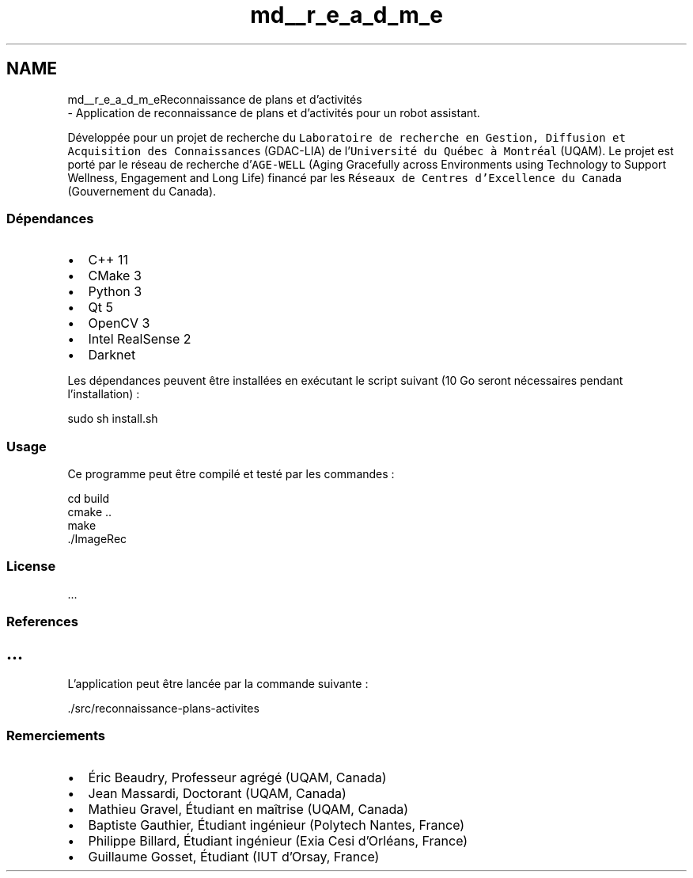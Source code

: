 .TH "md__r_e_a_d_m_e" 3 "Mon Aug 19 2019" "plan recognition algorithms" \" -*- nroff -*-
.ad l
.nh
.SH NAME
md__r_e_a_d_m_eReconnaissance de plans et d'activités 
 \- Application de reconnaissance de plans et d'activités pour un robot assistant\&.
.PP
Développée pour un projet de recherche du \fCLaboratoire de recherche en Gestion, Diffusion et Acquisition des Connaissances\fP (GDAC-LIA) de l'\fCUniversité du Québec à Montréal\fP (UQAM)\&. Le projet est porté par le réseau de recherche d'\fCAGE-WELL\fP (Aging Gracefully across Environments using Technology to Support Wellness, Engagement and Long Life) financé par les \fCRéseaux de Centres d'Excellence du Canada\fP (Gouvernement du Canada)\&.
.PP
.SS "Dépendances"
.PP
.IP "\(bu" 2
C++ 11
.IP "\(bu" 2
CMake 3
.IP "\(bu" 2
Python 3
.IP "\(bu" 2
Qt 5
.IP "\(bu" 2
OpenCV 3
.IP "\(bu" 2
Intel RealSense 2
.IP "\(bu" 2
Darknet
.PP
.PP
Les dépendances peuvent être installées en exécutant le script suivant (10 Go seront nécessaires pendant l'installation) :
.PP
.PP
.nf
sudo sh install\&.sh
.fi
.PP
.PP
.SS "Usage"
.PP
Ce programme peut être compilé et testé par les commandes :
.PP
.PP
.nf
cd build
cmake \&.\&.
make
 \&./ImageRec
.fi
.PP
.PP
.SS "License"
.PP
\&.\&.\&.
.PP
.SS "References"
.PP
.SH "\&.\&.\&. "
.PP
.PP
L'application peut être lancée par la commande suivante :
.PP
.PP
.nf
\&./src/reconnaissance-plans-activites
.fi
.PP
.PP
.SS "Remerciements"
.PP
.IP "\(bu" 2
Éric Beaudry, Professeur agrégé (UQAM, Canada)
.IP "\(bu" 2
Jean Massardi, Doctorant (UQAM, Canada)
.IP "\(bu" 2
Mathieu Gravel, Étudiant en maîtrise (UQAM, Canada)
.IP "\(bu" 2
Baptiste Gauthier, Étudiant ingénieur (Polytech Nantes, France)
.IP "\(bu" 2
Philippe Billard, Étudiant ingénieur (Exia Cesi d'Orléans, France)
.IP "\(bu" 2
Guillaume Gosset, Étudiant (IUT d'Orsay, France) 
.PP

